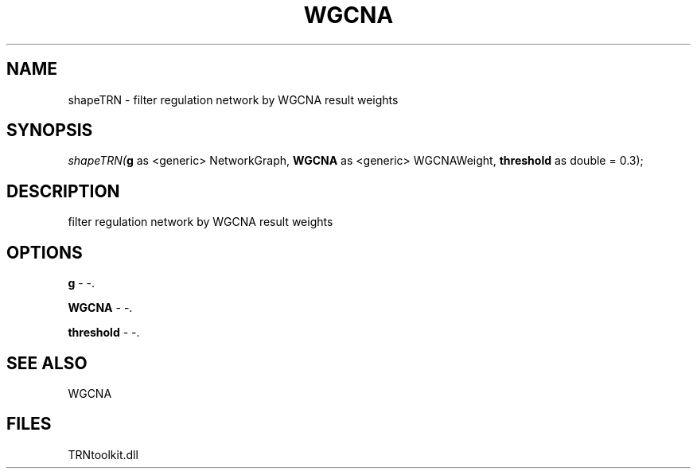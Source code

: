 .\" man page create by R# package system.
.TH WGCNA 1 2000-Jan "shapeTRN" "shapeTRN"
.SH NAME
shapeTRN \- filter regulation network by WGCNA result weights
.SH SYNOPSIS
\fIshapeTRN(\fBg\fR as <generic> NetworkGraph, 
\fBWGCNA\fR as <generic> WGCNAWeight, 
\fBthreshold\fR as double = 0.3);\fR
.SH DESCRIPTION
.PP
filter regulation network by WGCNA result weights
.PP
.SH OPTIONS
.PP
\fBg\fB \fR\- -. 
.PP
.PP
\fBWGCNA\fB \fR\- -. 
.PP
.PP
\fBthreshold\fB \fR\- -. 
.PP
.SH SEE ALSO
WGCNA
.SH FILES
.PP
TRNtoolkit.dll
.PP
